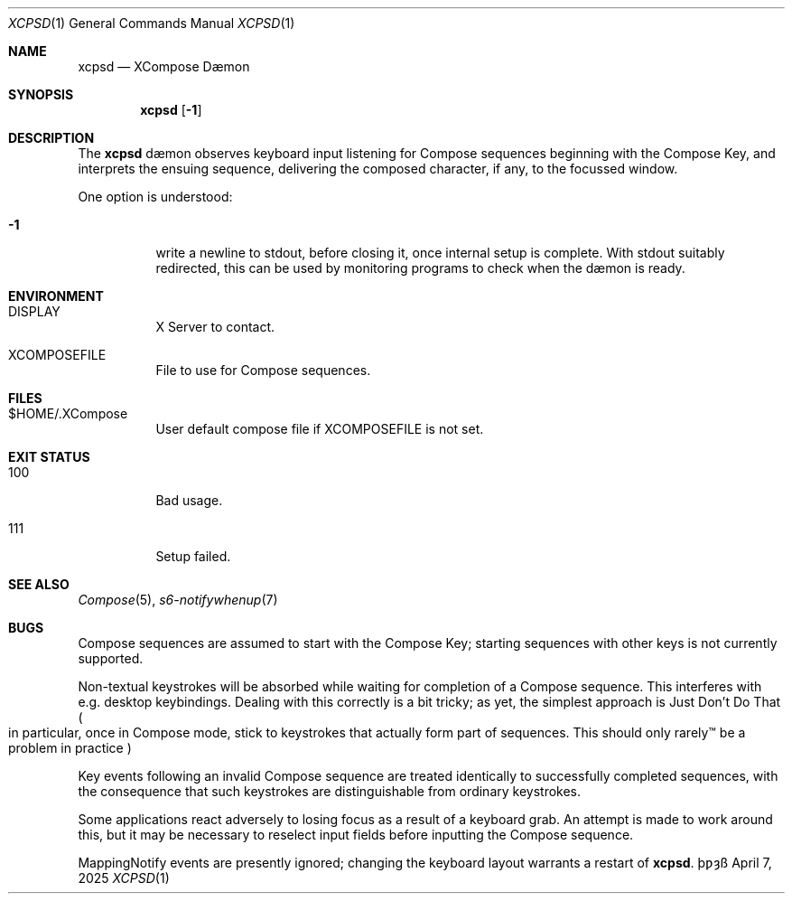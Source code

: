 .Dd April 7, 2025
.Dt XCPSD 1
.Os \(Tp\[u01BF]\[u021D]\(ss
.Sh NAME
.Nm xcpsd
.Nd XCompose D\(aemon
.Sh SYNOPSIS
.Nm
.Op Fl 1
.Sh DESCRIPTION
The
.Nm
d\(aemon
observes keyboard input
listening for Compose sequences
beginning with the Compose Key,
and interprets the ensuing sequence,
delivering the composed character,
if any,
to the focussed window.
.Pp
One option is understood:
.Bl -tag -width Ds
.It Fl 1
write a newline to
.Dv stdout ,
before closing it,
once internal setup is complete.
With
.Dv stdout
suitably redirected,
this can be used by monitoring programs
to check when the d\(aemon is ready.
.El
.Sh ENVIRONMENT
.Bl -tag -width Ds
.It Ev DISPLAY
X Server to contact.
.It Ev XCOMPOSEFILE
File to use for Compose sequences.
.El
.Sh FILES
.Bl -tag -width Ds
.It Dv $HOME/.XCompose
User default compose file if
.Ev XCOMPOSEFILE
is not set.
.El
.Sh EXIT STATUS
.Bl -tag -width Ds
.It 100
Bad usage.
.It 111
Setup failed.
.El
.Sh SEE ALSO
.Xr Compose 5 ,
.Xr s6-notifywhenup 7
.Sh BUGS
Compose sequences are assumed
to start with the Compose Key;
starting sequences with other keys
is not currently supported.
.Pp
Non\(hytextual keystrokes
will be absorbed
while waiting for completion of a Compose sequence.
This interferes with
e.g.
desktop keybindings.
Dealing with this correctly is a bit tricky;
as yet, the simplest approach is
Just Don't Do That
.Po
in particular, once in Compose mode,
stick to keystrokes that actually form part of sequences.
This should only rarely\(tm be a problem in practice
.Pc
.Pp
Key events following an invalid Compose sequence
are treated identically
to successfully completed sequences,
with the consequence
that such keystrokes are distinguishable
from ordinary keystrokes.
.Pp
Some applications react adversely
to losing focus as a result of a keyboard grab.
An attempt is made to work around this,
but it may be necessary to reselect input fields
before inputting the Compose sequence.
.Pp
.Dv MappingNotify
events are presently ignored;
changing the keyboard layout warrants a restart of
.Nm .
